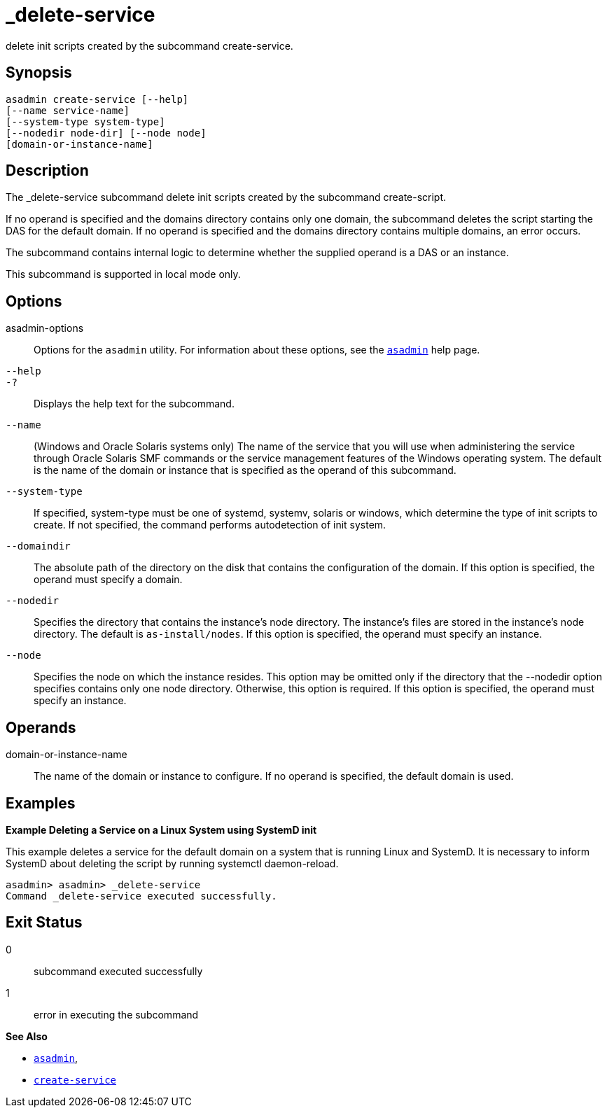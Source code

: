 [[_delete-service]]
= _delete-service

delete init scripts  created by the subcommand create-service.

[[synopsis]]
== Synopsis

[source,shell]
----
asadmin create-service [--help]
[--name service-name]
[--system-type system-type]
[--nodedir node-dir] [--node node]
[domain-or-instance-name]
----

[[description]]
== Description

The _delete-service subcommand delete init scripts created by
the subcommand create-script.

If no operand is specified and the domains directory contains only one domain, the subcommand deletes the script starting the DAS for the default domain. If no operand is specified and the domains directory contains multiple domains, an error occurs.

The subcommand contains internal logic to determine whether the supplied operand is a DAS or an instance.

This subcommand is supported in local mode only.

[[options]]
== Options

asadmin-options::
  Options for the `asadmin` utility. For information about these options, see the xref:Technical Documentation/Payara Server Documentation/Command Reference/asadmin.adoc#asadmin-1m[`asadmin`] help page.

`--help`::
`-?`::
  Displays the help text for the subcommand.

`--name`::
  (Windows and Oracle Solaris systems only) The name of the service that you will use when administering the service through Oracle Solaris SMF
  commands or the service management features of the Windows operating system. The default is the name of the domain or instance that is
  specified as the operand of this subcommand.

`--system-type`::
If specified, system-type must be one of systemd, systemv, solaris or windows, which determine the type of init scripts to create. If not specified, the command performs autodetection of init system.

`--domaindir`::
  The absolute path of the directory on the disk that contains the configuration of the domain. If this option is specified, the operand must specify a domain.

`--nodedir`::
  Specifies the directory that contains the instance's node directory. The instance's files are stored in the instance's node directory. The
  default is `as-install/nodes`. If this option is specified, the operand must specify an instance.

`--node`::
Specifies the node on which the instance resides. This option may be omitted only if the directory that the --nodedir option specifies contains only one node directory. Otherwise, this option is required. If this option is specified, the operand must specify an instance.

[[operands]]
== Operands

domain-or-instance-name::
  The name of the domain or instance to configure. If no operand is specified, the default domain is used.

[[examples]]
== Examples

*Example Deleting a Service on a Linux System using SystemD init*

This example deletes a service for the default domain on a system that is running Linux and SystemD. It is necessary to inform SystemD about deleting the script by running systemctl daemon-reload.

[source,shell]
----
asadmin> asadmin> _delete-service
Command _delete-service executed successfully.
----

[[exit-status]]
== Exit Status

0::
  subcommand executed successfully
1::
  error in executing the subcommand

*See Also*

* xref:Technical Documentation/Payara Server Documentation/Command Reference/asadmin.adoc#asadmin-1m[`asadmin`],
* xref:Technical Documentation/Payara Server Documentation/Command Reference/create-service.adoc#create-service[`create-service`]



